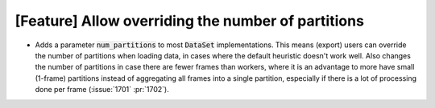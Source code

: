 [Feature] Allow overriding the number of partitions
===================================================
* Adds a parameter :code:`num_partitions` to most :code:`DataSet`
  implementations. This means (export) users can override the number of
  partitions when loading data, in cases where the default heuristic doesn't
  work well. Also changes the number of partitions in case there are fewer
  frames than workers, where it is an advantage to more have small (1-frame)
  partitions instead of aggregating all frames into a single partition,
  especially if there is a lot of processing done per frame (:issue:`1701`
  :pr:`1702`).
